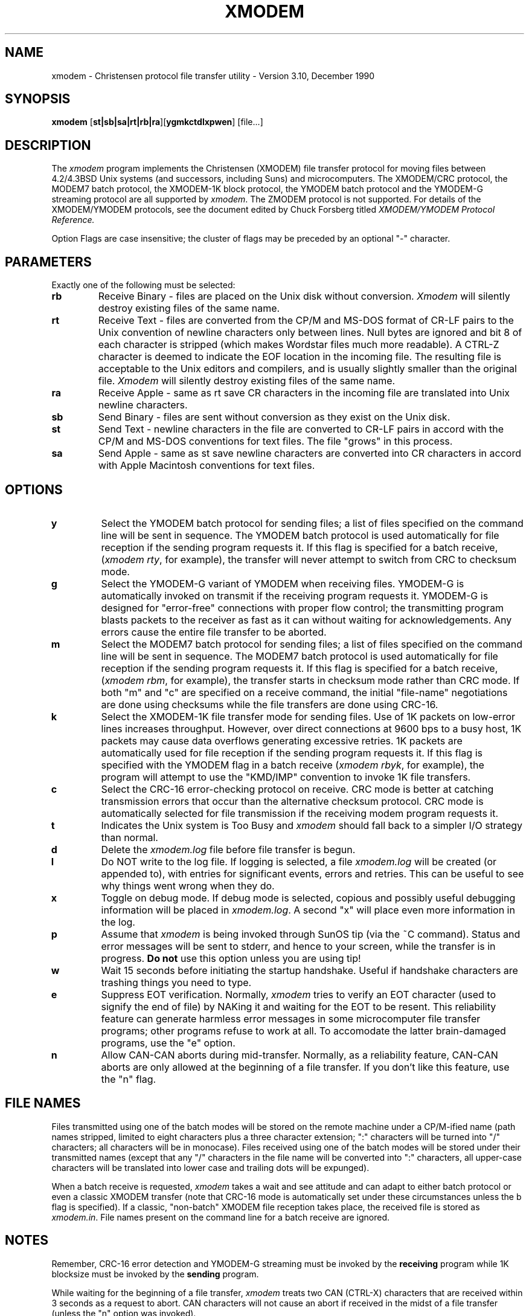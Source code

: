 .TH XMODEM LOCAL "December 14, 1990".UC 4.2.SH NAMExmodem \- Christensen protocol file transfer utility \- Version 3.10, December 1990.SH SYNOPSIS.B xmodem[\fBst|sb|sa|rt|rb|ra\fR][\fBygmkctdlxpwen\fR][file...].br.SH DESCRIPTIONThe.I xmodemprogram implements the Christensen (XMODEM) file transferprotocol for moving files between 4.2/4.3BSD Unix systems (and successors,including Suns) and microcomputers.The XMODEM/CRC protocol, the MODEM7 batch protocol, the XMODEM-1Kblock protocol, the YMODEM batch protocol and the YMODEM-G streaming protocolare all supported by .IR xmodem .The ZMODEM protocol is not supported.For details of the XMODEM/YMODEM protocols,see the document edited by Chuck Forsberg titled.IXMODEM/YMODEM Protocol Reference..spOption Flags are case insensitive; the cluster of flags may be preceded by an optional "-"character..PP.SH PARAMETERSExactly one of the following must be selected:.TP.B rb  Receive Binary - files are placed on the Unix disk without conversion..I Xmodemwill silently destroy existing files of the same name..TP.B rt  Receive Text - files are converted from the CP/M and MS-DOSformat of CR-LF pairs to the Unix convention of newline characters only between lines.  Null bytes are ignored and bit 8 of each character is stripped (which makes Wordstar files much more readable).A CTRL-Z character is deemed to indicate the EOF location in the incomingfile.The resulting fileis acceptable to the Unix editors and compilers, and is usually slightlysmaller than the original file..I Xmodemwill silently destroy existing files of the same name..TP.B raReceive Apple - same as rt save CR characters in the incoming file are translated into Unix newline characters..TP.B sb  Send Binary - files are sent without conversion as they exist on the Unix disk..TP.B st  Send Text - newline characters in the file are converted to CR-LF pairsin accord with the CP/M and MS-DOS conventions for text files.  The file"grows" in this process..TP.B sa  Send Apple - same as st save newline characters are converted into CRcharacters in accord with Apple Macintosh conventions for text files..PP.SH OPTIONS.TP.B ySelect the YMODEM batch protocol for sending files; a list of files specifiedon the command line will be sent in sequence.  The YMODEM batch protocol is used automatically for file reception if the sending program requests it.If this flag is specified for a batch receive, (\fIxmodem rty\fR, for example),the transfer will never attempt to switch from CRC to checksum mode..TP.B gSelect the YMODEM-G variant of YMODEM when receiving files.  YMODEM-G isautomatically invoked on transmit if the receiving program requests it.YMODEM-G is designed for "error-free" connections with proper flow control;the transmitting program blasts packets to the receiver as fast as it canwithout waiting for acknowledgements.  Any errors cause the entire filetransfer to be aborted..TP.B mSelect the MODEM7 batch protocol for sending files; a list of files specifiedon the command line will be sent in sequence.  The MODEM7 batch protocol is used automatically for file reception if the sending program requests it.If this flag is specified for a batch receive, (\fIxmodem rbm\fR, for example),the transfer starts in checksum mode rather than CRC mode.  If both "m" and"c" are specified on a receive command, the initial "file-name" negotiationsare done using checksums while the file transfers are done using CRC-16..TP.B kSelect the XMODEM-1K file transfer mode for sending files. Use of 1K packets onlow-error lines increases throughput.  However, over direct connections at 9600 bps to a busy host, 1K packets maycause data overflows generating excessive retries.1K packets are automaticallyused for file reception if the sending program requests it.If this flag is specified with the YMODEM flag in a batch receive (\fIxmodemrbyk\fR, for example), the program will attempt to use the "KMD/IMP" conventionto invoke 1K file transfers..TP.B c   Select the CRC-16 error-checking protocol on receive.  CRC mode is better at catchingtransmission errors that occur than the alternative checksum protocol.  CRC mode is automatically selected for filetransmission if the receiving modem program requests it..TP.B tIndicates the Unix system is Too Busy and .I xmodemshould fall back to a simpler I/O strategy than normal..TP.B d   Delete the .I xmodem.logfile before file transfer is begun..TP.B l   Do NOT write to the log file.  If logging is selected, a file.I xmodem.log will be created (or appended to), with entries for significant events, errorsand retries.  This can be useful to see why things went wrongwhen they do..TP.B xToggle on debug mode.  If debug mode is selected, copious and possiblyuseful debugging information will be placed in .IR xmodem.log .A second "x" will place even more information in the log..TP.B pAssume that.I xmodemis being invoked through SunOS tip (via the ~C command).  Status and errormessages will be sent to stderr, and hence to your screen, while the transferis in progress.  .B Do.B notuse this option unless you are using tip!.TP.B wWait 15 seconds before initiating the startup handshake.  Useful if handshakecharacters are trashing things you need to type..TP.B eSuppress EOT verification.Normally,.I xmodemtries to verify an EOT character (used to signify the end of file) byNAKing it and waiting for the EOT to be resent.  This reliability featurecan generate harmless error messages in some microcomputer file transferprograms; other programs refuse to work at all.  To accomodate the latterbrain-damaged programs, use the "e" option. .TP.B nAllow CAN-CAN aborts during mid-transfer.  Normally, as a reliability feature,CAN-CAN aborts are only allowed at the beginning of a file transfer.  If youdon't like this feature, use the "n" flag..SH "FILE NAMES"Files transmitted using one of the batch modeswill be stored on the remote machine under a CP/M-ified name (path namesstripped, limitedto eight characters plus a three character extension; ":" characters willbe turned into "/" characters; all characters will be in monocase).  Files received using one of the batch modeswill be stored under their transmitted names (except that any "/" charactersin the file name will be converted into ":" characters, all upper-casecharacters will be translated into lower case and trailing dots will beexpunged)..PPWhen a batch receive is requested,.I xmodemtakes a wait and see attitude and can adapt to either batch protocol or evena classic XMODEM transfer (note that CRC-16 mode is automatically set underthese circumstances unless the b flag is specified).If a classic, "non-batch" XMODEM file reception takes place, the received file is stored as.IR xmodem.in .File names present on the command line for a batch receive are ignored..SH NOTESRemember, CRC-16 error detection and YMODEM-G streaming must be invoked bythe.B receivingprogram while 1K blocksize must be invoked by the.B sendingprogram..PPWhile waiting for the beginning of a file transfer, .I xmodemtreats two CAN (CTRL-X) characters that are received within 3 secondsas a request to abort.  CAN characters will not cause an abort if receivedin the midst of a file transfer (unless the "n" option was invoked)..PPIf 10 or more errors are detected during the transmission or reception of anyone packet, the transfer is aborted..PPSqueezed, compressed, ZIPed or ARCed files must be transferred in binary mode, even if they contain text..PPIf you use .I xmodemover a .I rloginlink, you may have to use the form.IR "rlogin machine -8" .This insures a full 8-bit wide datapath..PPIf there is any "magic box" between your Unix box and PC (such as a terminalserver or a telnet box), make sure that the magic box provides a fullytransparent 8-bit path and does not intercept ^S characters or listen for an"escape" sequence to get the magic box's attention..PPMIPS's RISC/os version of Unix handles ^S characters and strips the high-order bit on input even in raw mode. Try the command.IR "/bin/stty -istrip -ixon"before running.I xmodemon MIPS machines if you are having trouble uploading..PPIf an unexpected error occurs before a file is completely received, theincomplete file is deleted..PPFiles received using both binary and text mode in a YMODEM batch transfer will be truncatedto the file size specified in the YMODEM header (extra CR characters in theincoming file are correctly handled).  File sizes are included inthe YMODEM header when sending both binary and text files.  Thus filestransferred via YMODEM should preserve their exact length.File modification times are set for received files if present in the YMODEMheader; they are included in the headers for transmitted files (watch fortimezone problems, however)..PPThe "KMD/IMP" record count field in the YMODEM header is both set and read..PP.I xmodemcan be used through the SunOS .I tipprogram to transfer files.  Use.I tipto establish a session on a remote computer.  Enter the file transfercommand on the remote computer to send or receive files, then use the ~Ccommand which causes.I tipto request a local command string and enter the appropriate.I xmodemcommand.  Use the "p" option on the local.I xmodemcommand so you will see status reports on your screen.If the.I xmodemis running on the remote machine, use the "w" option there to halt theinitiation of file-transfer handshaking for a bit to allow you to enter the ~Ccommand line without interference..PPThe MODEM7 batch protocol is archaic and should only be used if YMODEM batchprotocols are not available in your PC's communication program.  If you mustuse MODEM7, you may have to specify the "m" option or, preferably, "cm"when receiving files with .IR xmodem ..SH EXAMPLES.PPTo receive a text file transmitted from a micro (using CRC-16error-checking) and store it under thename .IR file.name ,use the command line.RS.B "xmodem rtc file.name".RENote that if the transmitting program on the micro uses the 1K packetprotocol and/or the YMODEM batch protocol,.I xmodemdetects this automatically and takes appropriate action.  Furthernote that if one of the batch protocols is used, the received file(s)will be stored under their own names and the name on the command line(if any) will be ignored.  Finally, note that CRC-16 error checking is thedefault.  Thus, a generic command to receive files would be.RS.B "xmodem rt".RE.PPTo send a set of text files to a microcomputer using 1K packets and theYMODEM batch protocol, use the command line.RS.B "xmodem styk *.txt".RE.SH FILESxmodem.log (if logging is enabled).SH BUGSBatch mode could be smarter about bad file-names in the midst of abatch transmit/receive..PPBatch mode could allow a mixture of binary and text files..PPBare Carriage Return characters (i.e., those not immediately followed by aLine Feed character) are mishandled in a received file when using text mode.A file with "overstruck" lines will thus come out looking funny..SH SEE ALSOkermit(1), rz(1), sz(1).SH AUTHORSteve Grandi, National Optical Astronomy Observatories (grandi@noao.edu).  Based on.I xmodemby Brian Kantor, University of California at San Diego.This, in turn, was based on.I umodemby Lauren Weinstein, Richard Conn and others.